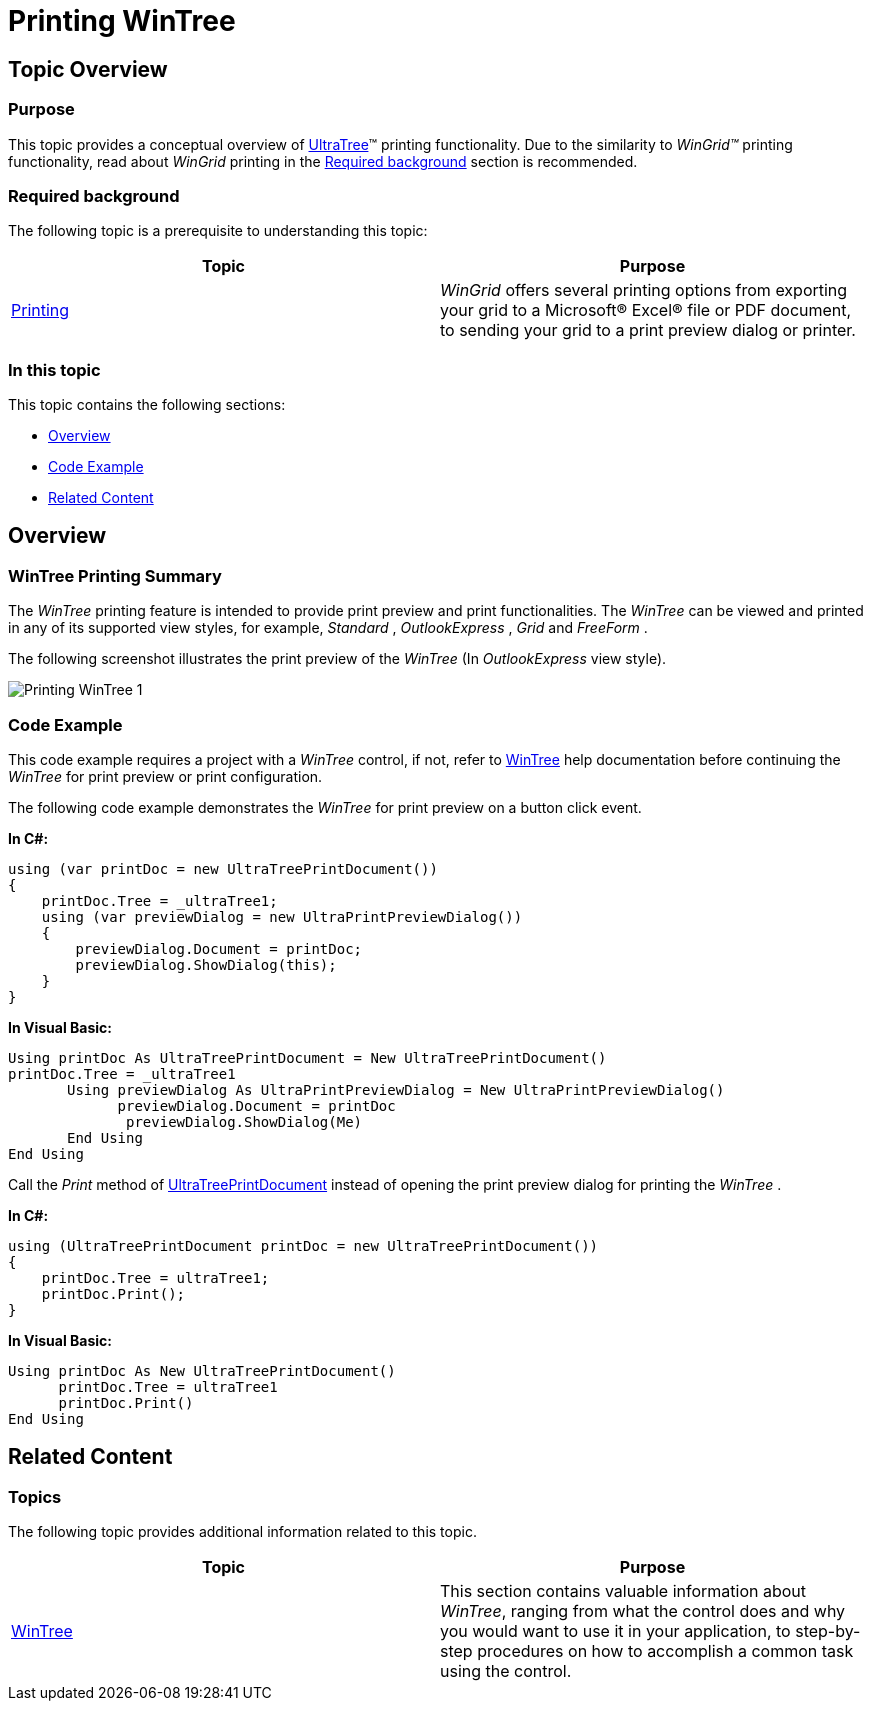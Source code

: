 ﻿////

|metadata|
{
    "name": "wintree-printing-wintree",
    "controlName": [],
    "tags": [],
    "guid": "428719b7-839f-49d5-9621-35cc4bed4537",  
    "buildFlags": [],
    "createdOn": "2013-09-15T14:06:37.9277011Z"
}
|metadata|
////

= Printing WinTree

== Topic Overview

=== Purpose

This topic provides a conceptual overview of link:{ApiPlatform}win.ultrawintree{ApiVersion}~infragistics.win.ultrawintree.ultratree_members.html[UltraTree]™ printing functionality. Due to the similarity to  _WinGrid™_   printing functionality, read about  _WinGrid_   printing in the <<_Ref364014173,Required background>> section is recommended.

[[_Ref364014173]]

=== Required background

The following topic is a prerequisite to understanding this topic:

[options="header", cols="a,a"]
|====
|Topic|Purpose

| link:wingrid-printing.html[Printing]
|_WinGrid_ offers several printing options from exporting your grid to a Microsoft® Excel® file or PDF document, to sending your grid to a print preview dialog or printer.

|====

=== In this topic

This topic contains the following sections:

* <<_Ref364014499,Overview>>
* <<_Ref364014507,Code Example>>
* <<_Ref364014514,Related Content>>

[[_Ref364014499]]
== Overview

=== WinTree Printing Summary

The  _WinTree_   printing feature is intended to provide print preview and print functionalities. The  _WinTree_   can be viewed and printed in any of its supported view styles, for example,  _Standard_  ,  _OutlookExpress_  ,  _Grid_   and  _FreeForm_  .

The following screenshot illustrates the print preview of the  _WinTree_   (In  _OutlookExpress_   view style).

image::images/Printing_WinTree_1.png[]

[[_Ref364014507]]

=== Code Example

This code example requires a project with a  _WinTree_   control, if not, refer to link:wintree.html[WinTree] help documentation before continuing the  _WinTree_   for print preview or print configuration.

The following code example demonstrates the  _WinTree_   for print preview on a button click event.

*In C#:*

[source,csharp]
----
using (var printDoc = new UltraTreePrintDocument())
{
    printDoc.Tree = _ultraTree1;
    using (var previewDialog = new UltraPrintPreviewDialog())
    {
        previewDialog.Document = printDoc;
        previewDialog.ShowDialog(this);
    }
}
----

*In Visual Basic:*

[source,vb]
----
Using printDoc As UltraTreePrintDocument = New UltraTreePrintDocument()
printDoc.Tree = _ultraTree1
       Using previewDialog As UltraPrintPreviewDialog = New UltraPrintPreviewDialog()
             previewDialog.Document = printDoc
              previewDialog.ShowDialog(Me)
       End Using
End Using
----

Call the  _Print_   method of link:{ApiPlatform}win.ultrawintree{ApiVersion}~infragistics.win.ultrawintree.ultratreeprintdocument_members.html[UltraTreePrintDocument] instead of opening the print preview dialog for printing the  _WinTree_  .

*In C#:*

[source,csharp]
----
using (UltraTreePrintDocument printDoc = new UltraTreePrintDocument())
{
    printDoc.Tree = ultraTree1;
    printDoc.Print();
}
----

*In Visual Basic:*

[source,vb]
----
Using printDoc As New UltraTreePrintDocument()
      printDoc.Tree = ultraTree1
      printDoc.Print()
End Using
----

[[_Ref364014514]]
== Related Content

=== Topics

The following topic provides additional information related to this topic.

[options="header", cols="a,a"]
|====
|Topic|Purpose

| link:wintree.html[WinTree]
|This section contains valuable information about _WinTree_, ranging from what the control does and why you would want to use it in your application, to step-by-step procedures on how to accomplish a common task using the control.

|====